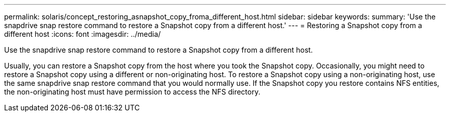 ---
permalink: solaris/concept_restoring_asnapshot_copy_froma_different_host.html
sidebar: sidebar
keywords: 
summary: 'Use the snapdrive snap restore command to restore a Snapshot copy from a different host.'
---
= Restoring a Snapshot copy from a different host
:icons: font
:imagesdir: ../media/

[.lead]
Use the snapdrive snap restore command to restore a Snapshot copy from a different host.

Usually, you can restore a Snapshot copy from the host where you took the Snapshot copy. Occasionally, you might need to restore a Snapshot copy using a different or non-originating host. To restore a Snapshot copy using a non-originating host, use the same snapdrive snap restore command that you would normally use. If the Snapshot copy you restore contains NFS entities, the non-originating host must have permission to access the NFS directory.
